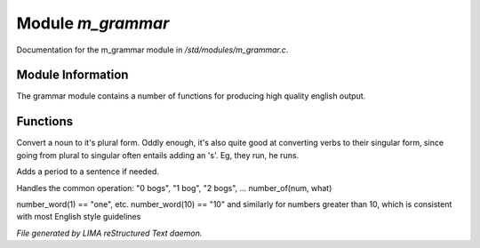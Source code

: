 *******************
Module *m_grammar*
*******************

Documentation for the m_grammar module in */std/modules/m_grammar.c*.

Module Information
==================


The grammar module contains a number of functions for producing high
quality english output.

Functions
=========



.. c:function:: string pluralize(string str)


Convert a noun to it's plural form.  Oddly enough, it's also quite
good at converting verbs to their singular form, since going from plural to
singular often entails adding an 's'.  Eg, they run, he runs.



.. c:function:: string punctuate( string str )

Adds a period to a sentence if needed.



.. c:function:: string number_of(int num, string what)

Handles the common operation: "0 bogs", "1 bog", "2 bogs", ...
number_of(num, what)



.. c:function:: string number_word(int num)


number_word(1) == "one", etc.  number_word(10) == "10" and similarly
for numbers greater than 10, which is consistent with most English
style guidelines


*File generated by LIMA reStructured Text daemon.*
